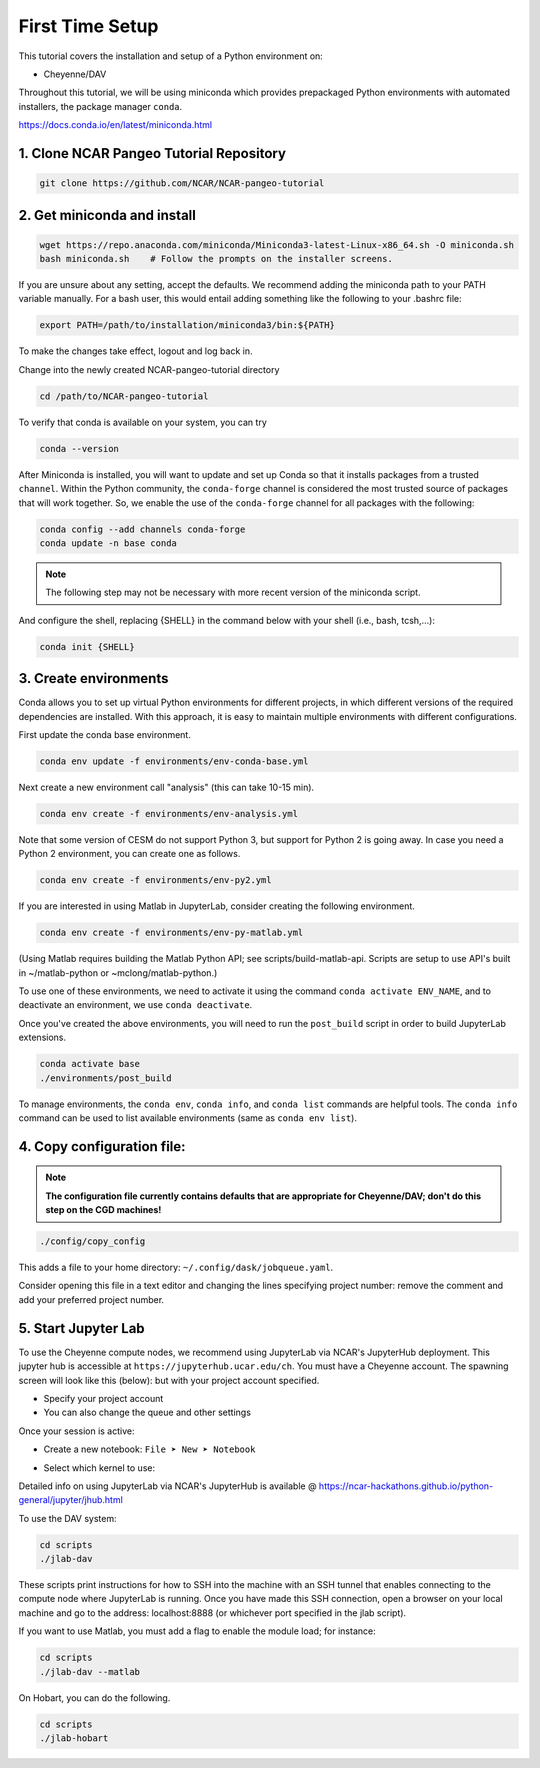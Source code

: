 First Time Setup
-----------------

This tutorial covers the installation and setup of a Python environment on:

- Cheyenne/DAV 

Throughout this tutorial, we will be using miniconda which provides 
prepackaged Python environments with automated installers, the package manager ``conda``.

https://docs.conda.io/en/latest/miniconda.html


1. Clone NCAR Pangeo Tutorial Repository
~~~~~~~~~~~~~~~~~~~~~~~~~~~~~~~~~~~~~~~~~

.. code:: bash 

   git clone https://github.com/NCAR/NCAR-pangeo-tutorial


2. Get miniconda and install
~~~~~~~~~~~~~~~~~~~~~~~~~~~~

.. code:: bash

    wget https://repo.anaconda.com/miniconda/Miniconda3-latest-Linux-x86_64.sh -O miniconda.sh
    bash miniconda.sh    # Follow the prompts on the installer screens.

If you are unsure about any setting, accept the defaults. We recommend adding the miniconda path to your PATH variable manually. For a bash user, this would entail adding something like the following to your .bashrc file:

.. code:: bash
   
   export PATH=/path/to/installation/miniconda3/bin:${PATH}


.. NOTE::

To make the changes take effect, logout and log back in.
  
Change into the newly created NCAR-pangeo-tutorial directory

.. code:: bash 

   cd /path/to/NCAR-pangeo-tutorial

To verify that conda is available on your system, you can try

.. code:: bash 

   conda --version 


After Miniconda is installed, you will want to update and set up Conda so that it
installs packages from a trusted ``channel``.  Within the Python community,
the ``conda-forge`` channel is considered the most trusted source of packages
that will work together.  So, we enable the use of the ``conda-forge`` channel
for all packages with the following:


.. code:: bash

    conda config --add channels conda-forge
    conda update -n base conda


.. NOTE::
 
   The following step may not be necessary with more recent version of the miniconda script.

And configure the shell, replacing {SHELL} in the command below with your shell (i.e., bash, tcsh,...):

.. code:: bash

   conda init {SHELL}


3. Create environments
~~~~~~~~~~~~~~~~~~~~~~~~

Conda allows you to set up virtual Python environments for different projects, 
in which different versions of the required dependencies are installed.
With this approach, it is easy to maintain multiple environments with different configurations. 


First update the conda base environment.

.. code:: bash

  conda env update -f environments/env-conda-base.yml


Next create a new environment call "analysis" (this can take 10-15 min).

.. code:: bash

  conda env create -f environments/env-analysis.yml

Note that some version of CESM do not support Python 3, but support for Python 2 is going away. 
In case you need a Python 2 environment, you can create one as follows.

.. code:: bash

   conda env create -f environments/env-py2.yml

If you are interested in using Matlab in JupyterLab, consider creating the following environment.

.. code:: bash

  conda env create -f environments/env-py-matlab.yml

(Using Matlab requires building the Matlab Python API; see scripts/build-matlab-api.  Scripts are setup to use API's built in ~/matlab-python or ~mclong/matlab-python.)

To use one of these environments, we need to activate it using the command ``conda activate ENV_NAME``, and to 
deactivate an environment, we use ``conda deactivate``. 


Once you've created the above environments, you will need to run the ``post_build``
script in order to build JupyterLab extensions.

.. code:: bash

  conda activate base
  ./environments/post_build


To manage environments, the ``conda env``, ``conda info``, and ``conda list`` commands
are helpful tools. The ``conda info`` command can be used to list available environments (same as ``conda env list``).



4. Copy configuration file:
~~~~~~~~~~~~~~~~~~~~~~~~~~~~

.. note::
   
   **The configuration file currently contains defaults that are appropriate for Cheyenne/DAV; don't do this step on the CGD machines!**

.. code:: bash

   ./config/copy_config

This adds a file to your home directory: ``~/.config/dask/jobqueue.yaml``.

Consider opening this file in a text editor and changing the lines specifying project number: remove the comment and add your preferred project number. 

5. Start Jupyter Lab
~~~~~~~~~~~~~~~~~~~~~

To use the Cheyenne compute nodes, we recommend using JupyterLab via NCAR's JupyterHub deployment. 
This jupyter hub is accessible at ``https://jupyterhub.ucar.edu/ch``. 
You must have a Cheyenne account. The spawning screen will look like this (below):
but with your project account specified.

.. image:: https://i.imgur.com/gLugukz.png
   :alt: JHUB
   :align: center

- Specify your project account 
- You can also change the queue and other settings

Once your session is active: 

- Create a new notebook: ``File ➤ New ➤ Notebook``

.. image:: https://i.imgur.com/pXpwUXC.png
   :alt: launch
   :align: center


- Select which kernel to use:

.. image:: https://i.imgur.com/q8LDBCj.png
   :alt: prompt
   :align: center

.. image:: https://i.imgur.com/zoGymUm.png
   :alt: select-kernel
   :align: center


Detailed info on using JupyterLab via NCAR's JupyterHub is 
available @ https://ncar-hackathons.github.io/python-general/jupyter/jhub.html


To use the DAV system:

.. code:: bash

  cd scripts
  ./jlab-dav

These scripts print instructions for how to SSH into the machine with an SSH tunnel that enables connecting to the compute node where JupyterLab is running. Once you have made this SSH connection, open a browser on your local machine and go to the address: localhost:8888 (or whichever port specified in the jlab script).

If you want to use Matlab, you must add a flag to enable the module load; for instance:

.. code:: bash

  cd scripts
  ./jlab-dav --matlab


On Hobart, you can do the following.

.. code:: bash

  cd scripts
  ./jlab-hobart
